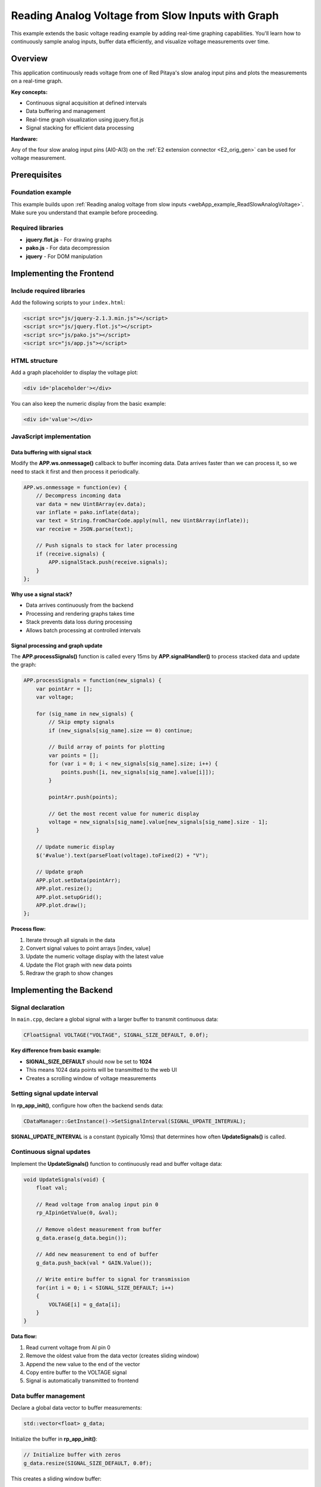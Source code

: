 .. _webApp_example_SlowVoltage_Graph:

###################################################
Reading Analog Voltage from Slow Inputs with Graph
###################################################

This example extends the basic voltage reading example by adding real-time graphing capabilities. You'll learn 
how to continuously sample analog inputs, buffer data efficiently, and visualize voltage measurements over time.

Overview
=========

This application continuously reads voltage from one of Red Pitaya's slow analog input pins and plots the 
measurements on a real-time graph.

**Key concepts:**

* Continuous signal acquisition at defined intervals
* Data buffering and management
* Real-time graph visualization using jquery.flot.js
* Signal stacking for efficient data processing

**Hardware:**

Any of the four slow analog input pins (AI0-AI3) on the :ref:`E2 extension connector <E2_orig_gen>` can be 
used for voltage measurement.


Prerequisites
==============

Foundation example
-------------------

This example builds upon :ref:`Reading analog voltage from slow inputs <webApp_example_ReadSlowAnalogVoltage>`. 
Make sure you understand that example before proceeding.

Required libraries
-------------------

* **jquery.flot.js** - For drawing graphs
* **pako.js** - For data decompression
* **jquery** - For DOM manipulation


Implementing the Frontend
===========================

Include required libraries
---------------------------

Add the following scripts to your ``index.html``:

.. code-block:: html

    <script src="js/jquery-2.1.3.min.js"></script>
    <script src="js/jquery.flot.js"></script>
    <script src="js/pako.js"></script>
    <script src="js/app.js"></script>


HTML structure
---------------

Add a graph placeholder to display the voltage plot:

.. code-block:: html

    <div id='placeholder'></div>

You can also keep the numeric display from the basic example:

.. code-block:: html

    <div id='value'></div>


JavaScript implementation
--------------------------

Data buffering with signal stack
^^^^^^^^^^^^^^^^^^^^^^^^^^^^^^^^^^

Modify the **APP.ws.onmessage()** callback to buffer incoming data. Data arrives faster than we can process 
it, so we need to stack it first and then process it periodically.

.. code-block:: javascript

    APP.ws.onmessage = function(ev) {
        // Decompress incoming data
        var data = new Uint8Array(ev.data);
        var inflate = pako.inflate(data);
        var text = String.fromCharCode.apply(null, new Uint8Array(inflate));
        var receive = JSON.parse(text);

        // Push signals to stack for later processing
        if (receive.signals) {
            APP.signalStack.push(receive.signals);
        }
    };

**Why use a signal stack?**

* Data arrives continuously from the backend
* Processing and rendering graphs takes time
* Stack prevents data loss during processing
* Allows batch processing at controlled intervals


Signal processing and graph update
^^^^^^^^^^^^^^^^^^^^^^^^^^^^^^^^^^^^

The **APP.processSignals()** function is called every 15ms by **APP.signalHandler()** to process stacked data 
and update the graph:

.. code-block:: javascript

    APP.processSignals = function(new_signals) {
        var pointArr = [];
        var voltage;

        for (sig_name in new_signals) {
            // Skip empty signals
            if (new_signals[sig_name].size == 0) continue;

            // Build array of points for plotting
            var points = [];
            for (var i = 0; i < new_signals[sig_name].size; i++) {
                points.push([i, new_signals[sig_name].value[i]]);
            }

            pointArr.push(points);

            // Get the most recent value for numeric display
            voltage = new_signals[sig_name].value[new_signals[sig_name].size - 1];
        }

        // Update numeric display
        $('#value').text(parseFloat(voltage).toFixed(2) + "V");

        // Update graph
        APP.plot.setData(pointArr);
        APP.plot.resize();
        APP.plot.setupGrid();
        APP.plot.draw();
    };

**Process flow:**

1. Iterate through all signals in the data
2. Convert signal values to point arrays [index, value]
3. Update the numeric voltage display with the latest value
4. Update the Flot graph with new data points
5. Redraw the graph to show changes



Implementing the Backend
==========================

Signal declaration
-------------------

In ``main.cpp``, declare a global signal with a larger buffer to transmit continuous data:

.. code-block:: c

    CFloatSignal VOLTAGE("VOLTAGE", SIGNAL_SIZE_DEFAULT, 0.0f);

**Key difference from basic example:**

* **SIGNAL_SIZE_DEFAULT** should now be set to **1024**
* This means 1024 data points will be transmitted to the web UI
* Creates a scrolling window of voltage measurements


Setting signal update interval
--------------------------------

In **rp_app_init()**, configure how often the backend sends data:

.. code-block:: c

    CDataManager::GetInstance()->SetSignalInterval(SIGNAL_UPDATE_INTERVAL);

**SIGNAL_UPDATE_INTERVAL** is a constant (typically 10ms) that determines how often **UpdateSignals()** is called.


Continuous signal updates
---------------------------

Implement the **UpdateSignals()** function to continuously read and buffer voltage data:

.. code-block:: c

    void UpdateSignals(void) {
        float val;
        
        // Read voltage from analog input pin 0
        rp_AIpinGetValue(0, &val);
        
        // Remove oldest measurement from buffer
        g_data.erase(g_data.begin());
        
        // Add new measurement to end of buffer
        g_data.push_back(val * GAIN.Value());
        
        // Write entire buffer to signal for transmission
        for(int i = 0; i < SIGNAL_SIZE_DEFAULT; i++) 
        {
            VOLTAGE[i] = g_data[i];
        }
    }

**Data flow:**

1. Read current voltage from AI pin 0
2. Remove the oldest value from the data vector (creates sliding window)
3. Append the new value to the end of the vector
4. Copy entire buffer to the VOLTAGE signal
5. Signal is automatically transmitted to frontend


Data buffer management
-----------------------

Declare a global data vector to buffer measurements:

.. code-block:: c

    std::vector<float> g_data;

Initialize the buffer in **rp_app_init()**:

.. code-block:: c

    // Initialize buffer with zeros
    g_data.resize(SIGNAL_SIZE_DEFAULT, 0.0f);

This creates a sliding window buffer:

* Always contains the most recent 1024 measurements
* Oldest measurement is removed when new one arrives
* Maintains constant buffer size


Understanding the Data Flow
=============================

Complete signal acquisition cycle
-----------------------------------

1. **Backend timer fires** (every SIGNAL_UPDATE_INTERVAL ms)
2. **UpdateSignals() is called** → Reads AI pin
3. **Data buffer updated** → Old value removed, new value added
4. **Signal transmitted** → Entire buffer sent to frontend
5. **Frontend receives data** → Compressed via WebSocket
6. **Data stacked** → Pushed to signalStack array
7. **Signal handler fires** (every 15ms)
8. **Process signals** → Extract values, build point arrays
9. **Graph updated** → Flot redraws with new data

Continuous vs on-demand
-------------------------

**Basic example (on-demand):**

* User clicks button → Backend reads once → Single value transmitted

**Graph example (continuous):**

* Backend reads automatically at intervals
* Multiple values transmitted continuously
* Frontend displays scrolling graph


Graph Visualization
====================

Flot graph initialization
--------------------------

Initialize the Flot plot in your **APP.init()** or similar function:

.. code-block:: javascript

    APP.plot = $.plot("#placeholder", [[]], {
        series: {
            lines: { show: true },
            points: { show: false }
        },
        xaxis: {
            min: 0,
            max: SIGNAL_SIZE_DEFAULT
        },
        yaxis: {
            min: 0,
            max: 3.3  // AI voltage range
        }
    });

Signal handler setup
---------------------

Set up periodic signal processing:

.. code-block:: javascript

    APP.signalHandler = function() {
        if (APP.signalStack.length > 0) {
            APP.processSignals(APP.signalStack[0]);
            APP.signalStack.splice(0, 1);  // Remove processed signal
        }
    };

    // Call every 15ms
    setInterval(APP.signalHandler, 15);


Testing the Application
========================

Hardware setup
---------------

1. Connect a voltage source (0-3.3 V) to one of the analog input pins (e.g., AI0)
2. For dynamic testing, use a signal generator or potentiometer
3. Ensure proper grounding

Application testing
--------------------

1. Compile and start your application
2. Open the web interface
3. **Verify continuous updates:**
   
   * Graph should show a scrolling waveform
   * Numeric value should update continuously
   
4. **Test with varying voltage:**
   
   * Adjust your voltage source
   * Observe graph response in real-time
   * Verify displayed voltage matches input

5. **Test graph performance:**
   
   * Check for smooth updates (no stuttering)
   * Verify data is not being dropped
   * Monitor CPU usage


Performance Considerations
===========================

Update interval tuning
-----------------------

**SIGNAL_UPDATE_INTERVAL (backend):**

* Too fast: High CPU usage, unnecessary data transmission
* Too slow: Poor time resolution, choppy graphs
* Recommended: 10-50 ms depending on application

**Signal handler interval (frontend):**

* Too fast: High browser CPU usage, rendering overhead
* Too slow: Display lag, stack overflow if data arrives faster than processed
* Recommended: 15-30 ms

Buffer size optimization
-------------------------

**SIGNAL_SIZE_DEFAULT:**

* Larger buffer: More history, smoother visualization, higher memory/bandwidth
* Smaller buffer: Less history, lower overhead, faster updates
* Recommended: 512-2048 points depending on requirements


Extending This Example
=======================

Possible enhancements
----------------------

* **Multiple channels** - Plot multiple AI pins on the same or separate graphs
* **Zoom and pan** - Add Flot zoom/pan plugins for detailed analysis
* **Data export** - Save captured data to CSV or JSON files
* **Trigger mode** - Start/stop acquisition based on voltage thresholds
* **Statistics** - Display min/max/average values
* **Frequency analysis** - Add FFT to show frequency components
* **Adjustable time scale** - Change the time window dynamically
* **Auto-scaling** - Automatically adjust Y-axis range based on signal amplitude


Next Steps
===========

Build upon this example with these tutorials:

* :ref:`Voltage with gain and offset <webApp_example_SlowVoltage_Graph_Offset>` - Add signal conditioning controls
* :ref:`Generating voltage <webApp_example_genVolt>` - Generate signals to test with
* Advanced graphing examples - Multiple plots, cursors, measurements
